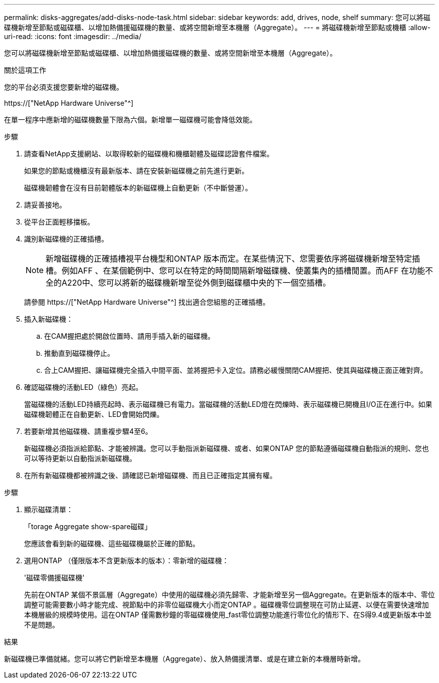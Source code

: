 ---
permalink: disks-aggregates/add-disks-node-task.html 
sidebar: sidebar 
keywords: add, drives, node, shelf 
summary: 您可以將磁碟機新增至節點或磁碟櫃、以增加熱備援磁碟機的數量、或將空間新增至本機層（Aggregate）。 
---
= 將磁碟機新增至節點或機櫃
:allow-uri-read: 
:icons: font
:imagesdir: ../media/


[role="lead"]
您可以將磁碟機新增至節點或磁碟櫃、以增加熱備援磁碟機的數量、或將空間新增至本機層（Aggregate）。

.關於這項工作
您的平台必須支援您要新增的磁碟機。

https://["NetApp Hardware Universe"^]

在單一程序中應新增的磁碟機數量下限為六個。新增單一磁碟機可能會降低效能。

.步驟
. 請查看NetApp支援網站、以取得較新的磁碟機和機櫃韌體及磁碟認證套件檔案。
+
如果您的節點或機櫃沒有最新版本、請在安裝新磁碟機之前先進行更新。

+
磁碟機韌體會在沒有目前韌體版本的新磁碟機上自動更新（不中斷營運）。

. 請妥善接地。
. 從平台正面輕移擋板。
. 識別新磁碟機的正確插槽。
+

NOTE: 新增磁碟機的正確插槽視平台機型和ONTAP 版本而定。在某些情況下、您需要依序將磁碟機新增至特定插槽。例如AFF 、在某個範例中、您可以在特定的時間間隔新增磁碟機、使叢集內的插槽閒置。而AFF 在功能不全的A220中、您可以將新的磁碟機新增至從外側到磁碟櫃中央的下一個空插槽。

+
請參閱 https://["NetApp Hardware Universe"^] 找出適合您組態的正確插槽。

. 插入新磁碟機：
+
.. 在CAM握把處於開啟位置時、請用手插入新的磁碟機。
.. 推動直到磁碟機停止。
.. 合上CAM握把、讓磁碟機完全插入中間平面、並將握把卡入定位。請務必緩慢關閉CAM握把、使其與磁碟機正面正確對齊。


. 確認磁碟機的活動LED（綠色）亮起。
+
當磁碟機的活動LED持續亮起時、表示磁碟機已有電力。當磁碟機的活動LED燈在閃爍時、表示磁碟機已開機且I/O正在進行中。如果磁碟機韌體正在自動更新、LED會開始閃爍。

. 若要新增其他磁碟機、請重複步驟4至6。
+
新磁碟機必須指派給節點、才能被辨識。您可以手動指派新磁碟機、或者、如果ONTAP 您的節點遵循磁碟機自動指派的規則、您也可以等待更新以自動指派新磁碟機。

. 在所有新磁碟機都被辨識之後、請確認已新增磁碟機、而且已正確指定其擁有權。


.步驟
. 顯示磁碟清單：
+
「torage Aggregate show-spare磁碟」

+
您應該會看到新的磁碟機、這些磁碟機屬於正確的節點。

. 選用ONTAP （僅限版本不含更新版本的版本）：零新增的磁碟機：
+
'磁碟零備援磁碟機'

+
先前在ONTAP 某個不景區層（Aggregate）中使用的磁碟機必須先歸零、才能新增至另一個Aggregate。在更新版本的版本中、零位調整可能需要數小時才能完成、視節點中的非零位磁碟機大小而定ONTAP 。磁碟機零位調整現在可防止延遲、以便在需要快速增加本機層級的規模時使用。這在ONTAP 僅需數秒鐘的零磁碟機使用_fast零位調整功能進行零位化的情形下、在S得9.4或更新版本中並不是問題。



.結果
新磁碟機已準備就緒。您可以將它們新增至本機層（Aggregate）、放入熱備援清單、或是在建立新的本機層時新增。
